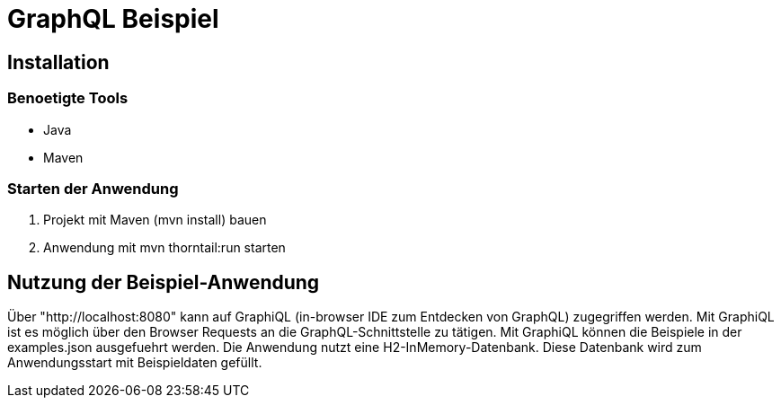 = GraphQL Beispiel

== Installation

=== Benoetigte Tools
* Java
* Maven

=== Starten der Anwendung
1. Projekt mit Maven (mvn install) bauen
2. Anwendung mit mvn thorntail:run starten

== Nutzung der Beispiel-Anwendung
Über "http://localhost:8080" kann auf GraphiQL (in-browser IDE zum Entdecken von GraphQL) zugegriffen
werden. Mit GraphiQL ist es möglich über den Browser Requests an die GraphQL-Schnittstelle zu tätigen.
Mit GraphiQL können die Beispiele in der examples.json ausgefuehrt werden. Die Anwendung nutzt eine H2-InMemory-Datenbank.
Diese Datenbank wird zum Anwendungsstart mit Beispieldaten gefüllt.

